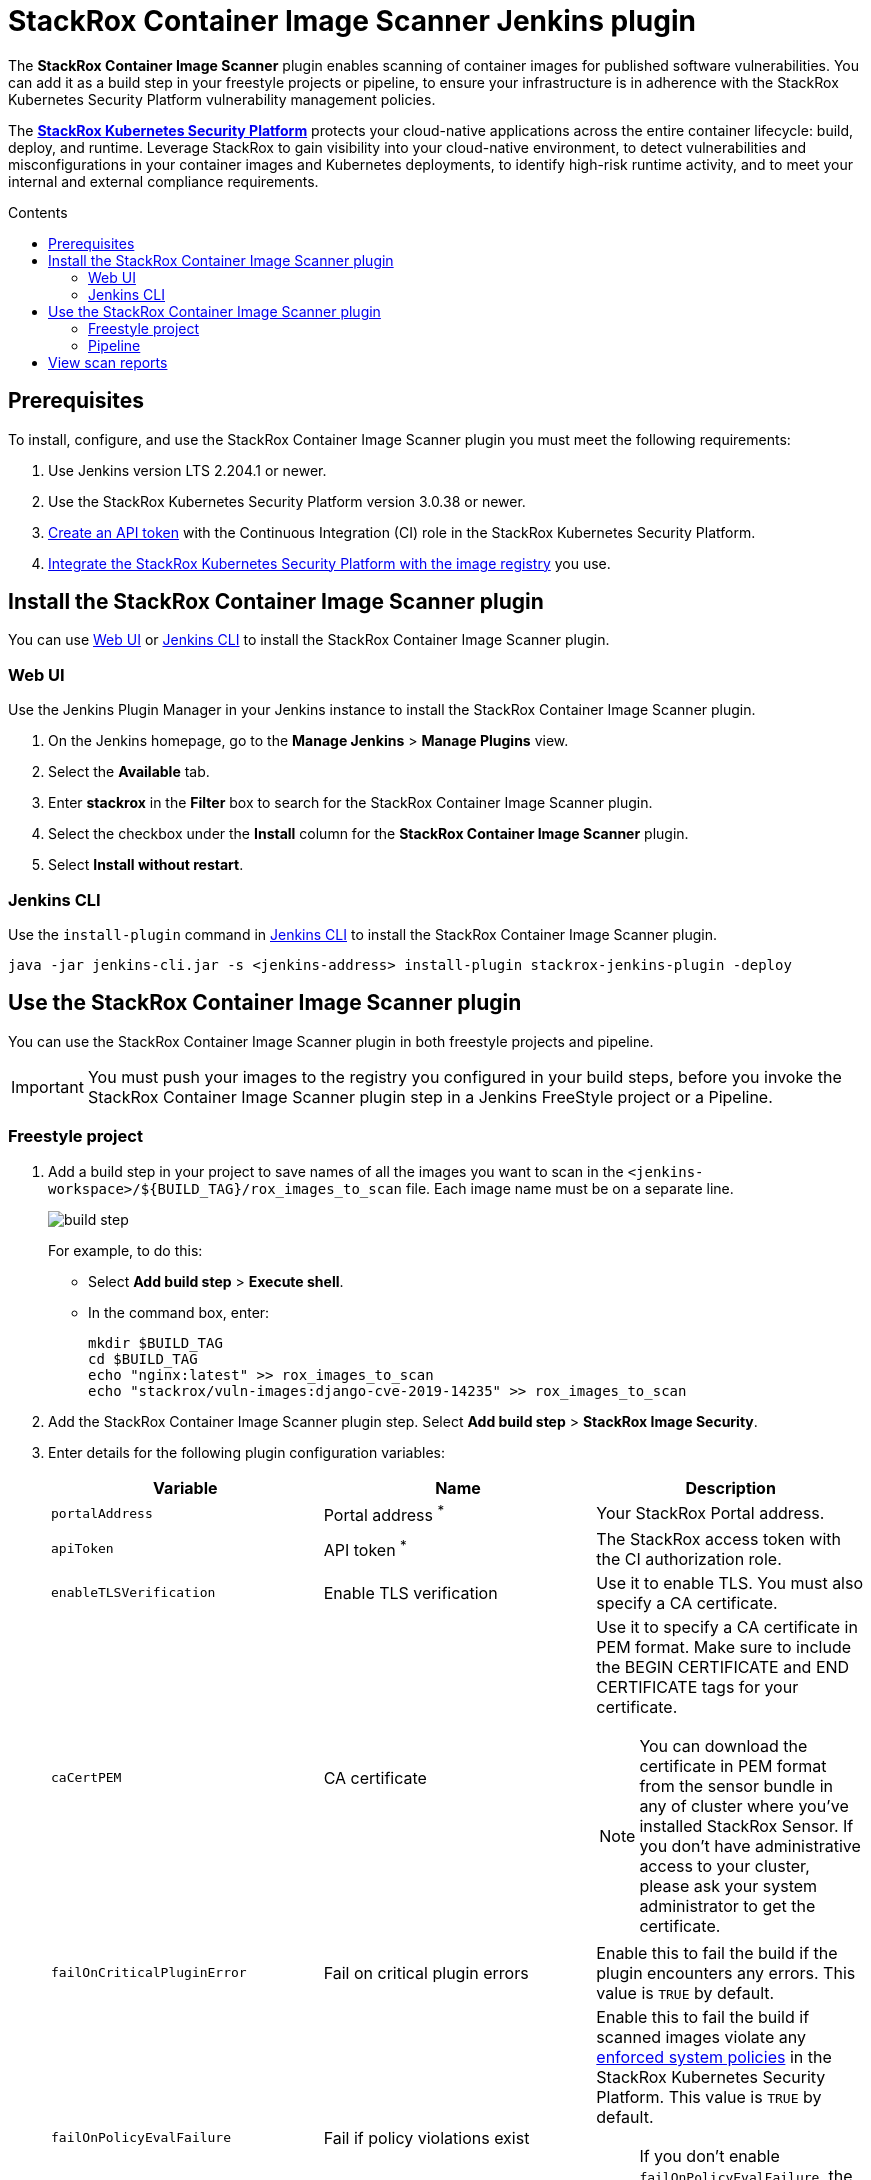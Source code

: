 = StackRox Container Image Scanner Jenkins plugin
:toc: preamble
:toc-title: Contents
:icons: font
:image-path: ./src/img/
:plugin-name: StackRox Container Image Scanner
:product-name: StackRox Kubernetes Security Platform

The *{plugin-name}* plugin enables scanning of container
images for published software vulnerabilities. You can add it as a build step in
your freestyle projects or pipeline, to ensure your infrastructure is in
adherence with the {product-name} vulnerability
management policies.

The *link:https://www.stackrox.com/[{product-name}]* protects your cloud-native
applications across the entire container lifecycle: build, deploy, and runtime.
Leverage StackRox to gain visibility into your cloud-native environment, to
detect vulnerabilities and misconfigurations in your container images and
Kubernetes deployments, to identify high-risk runtime activity, and to meet your
internal and external compliance requirements.

[[prerequisites]]
== Prerequisites

To install, configure, and use the {plugin-name} plugin you
must meet the following requirements:

. Use Jenkins version LTS 2.204.1 or newer.
. Use the {product-name} version 3.0.38 or
  newer.
. link:https://help.stackrox.com/docs/use-the-api/#authentication[Create an API token] with the Continuous Integration (CI) role in the StackRox
  Kubernetes Security Platform.
. link:https://help.stackrox.com/docs/integrate-with-other-tools/integrate-with-image-registries/[Integrate the {product-name} with the image registry]
  you use.

[[install-the-stackrox-container-image-scanner-plugin]]
== Install the {plugin-name} plugin

You can use <<web-ui, Web UI>> or <<jenkins-cli, Jenkins CLI>> to install the
{plugin-name} plugin.

[[web-ui]]
=== Web UI

Use the Jenkins Plugin Manager in your Jenkins instance to install the StackRox
Container Image Scanner plugin.

. On the Jenkins homepage, go to the *Manage Jenkins* > *Manage Plugins* view.
. Select the *Available* tab.
. Enter *stackrox* in the *Filter* box to search for the StackRox Container
Image Scanner plugin.
. Select the checkbox under the *Install* column for the *StackRox Container
Image Scanner* plugin.
. Select *Install without restart*.


[[jenkins-cli]]
=== Jenkins CLI

Use the `install-plugin` command in
link:https://jenkins.io/doc/book/managing/cli/[Jenkins CLI] to install the
{plugin-name} plugin.

[source, bash]
----
java -jar jenkins-cli.jar -s <jenkins-address> install-plugin stackrox-jenkins-plugin -deploy
----

[[use-the-stackrox-container-image-scanner-plugin]]
== Use the {plugin-name} plugin

You can use the {plugin-name} plugin in both freestyle
projects and pipeline.

[IMPORTANT]
====
You must push your images to the registry you configured in your build steps,
before you invoke the {plugin-name} plugin step in a
Jenkins FreeStyle project or a Pipeline.
====

[[freestyle-project]]
=== Freestyle project

. Add a build step in your project to save names of all the images you want to
scan in the `<jenkins-workspace>/${BUILD_TAG}/rox_images_to_scan` file. Each
image name must be on a separate line. 
+
image::{image-path}build-step.png[]
+
For example, to do this:

- Select *Add build step* > *Execute shell*.
- In the command box, enter:
+

[source, bash]
----
mkdir $BUILD_TAG
cd $BUILD_TAG
echo "nginx:latest" >> rox_images_to_scan
echo "stackrox/vuln-images:django-cve-2019-14235" >> rox_images_to_scan
----

. Add the {plugin-name} plugin step. Select *Add build step* > *StackRox Image Security*.
. Enter details for the following plugin configuration variables:
+
[[plugin-configuration-variables]]
[%header,cols="1,1,2",cols="d,d,a"] 
|===
|Variable
|Name
|Description

|`portalAddress`
|Portal address ^*^
|Your StackRox Portal address.

|`apiToken`
|API token ^*^
|The StackRox access token with the CI authorization role.

|`enableTLSVerification`
|Enable TLS verification
| Use it to enable TLS. You must also specify a CA certificate.

|`caCertPEM`
|CA certificate
|Use it to specify a CA certificate in PEM format. Make sure to include the
BEGIN CERTIFICATE and END CERTIFICATE tags for your certificate.

[NOTE]
====
You can download the certificate in PEM format from the sensor bundle in any
of cluster where you've installed StackRox Sensor. If you don't have
administrative access to your cluster, please ask your system administrator to
get the certificate.
====

|`failOnCriticalPluginError`
|Fail on critical plugin errors
|Enable this to fail the build if the plugin encounters any errors. This value
is `TRUE` by default.

|`failOnPolicyEvalFailure`
|Fail if policy violations exist
|Enable this to fail the build if scanned images violate any link:https://help.stackrox.com/docs/deploy-security-policies/[enforced system policies]
in the {product-name}. This value is `TRUE` by default.

[NOTE]
====
If you don't enable `failOnPolicyEvalFailure`, the plugin sends violations to
the {product-name} but doesn't fail the build step.
====

3+| _^*^ Required_
|===
+
image::{image-path}plugin-config.png[]
+
. Select *Save* and then select *Apply*.


[[pipeline]]
=== Pipeline

To use the {plugin-name} plugin in your pipeline:

. Go to the pipeline configuration screen.
. In the *Script* text area, enter the following script:
+
----
node {
    stage('Stackrox Image Security') {
        steps {
            step ([
                $class: 'StackroxBuilder', <1>
                portalAddress: <portal-address>,
                apiToken: <api-token>,
                enableTLSVerification: <true-or-false>,
                caCertPEM: <ca-cert-pem-format>,
                failOnCriticalPluginError: <true-or-false>,
                failOnPolicyEvalFailure: <true-or-false>
                ])
        }
    }
}
----
<1> For more information about the variables, see the
<<plugin-configuration-variables, plugin configuration variables>> section.

[[view-scan-reports]]
== View scan reports

Whenever you use the {plugin-name} plugin to scan images, the {plugin-name}
creates reports as build artifacts. These reports include detailed information
in CSV format. The {plugin-name} generates the following two CSV format reports
for every scanned image:

. CVEs found in the image.
. Policy violations for the image.

The {plugin-name} also creates an HTML report for every build. This report
includes a summary of the scan results for all scanned images in your
environment. 

To view the HTML report:

. Select *StackRox Image Security Report* from the left-hand navigation menu. 
+
image::{image-path}view-html-report.png[]
+

